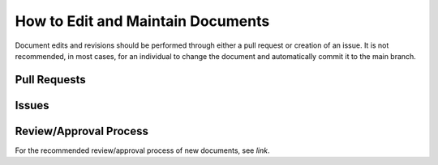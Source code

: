 .. maintain:

How to Edit and Maintain Documents
====================================

Document edits and revisions should be performed through either a pull request or creation of an issue. It is not recommended, in most cases, for an individual to change the document and automatically commit it to the main branch.

Pull Requests
--------------

Issues
-------

Review/Approval Process
------------------------

For the recommended review/approval process of new documents, see *link*.
